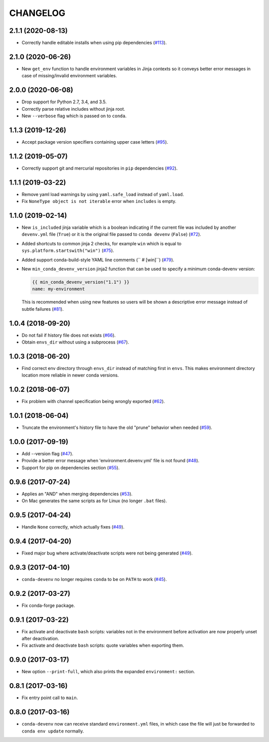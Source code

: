 =========
CHANGELOG
=========

2.1.1 (2020-08-13)
------------------

* Correctly handle editable installs when using pip dependencies (`#113`_).

.. _`#113`: https://github.com/ESSS/conda-devenv/issues/113

2.1.0 (2020-06-26)
------------------

* New ``get_env`` function to handle environment variables in Jinja contexts so it conveys
  better error messages in case of missing/invalid environment variables.


2.0.0 (2020-06-08)
------------------

* Drop support for Python 2.7, 3.4, and 3.5.
* Correctly parse relative includes without jinja root.
* New ``--verbose`` flag which is passed on to ``conda``.


1.1.3 (2019-12-26)
------------------

* Accept package version specifiers containing upper case letters  (`#95`_).

.. _`#95`: https://github.com/ESSS/conda-devenv/issues/95


1.1.2 (2019-05-07)
------------------

* Correctly support git and mercurial repositories in ``pip`` dependencies (`#92`_).

.. _`#92`: https://github.com/ESSS/conda-devenv/pull/92


1.1.1 (2019-03-22)
------------------

* Remove yaml load warnings by using ``yaml.safe_load`` instead of ``yaml.load``.

* Fix ``NoneType object is not iterable`` error when ``includes`` is empty.


1.1.0 (2019-02-14)
------------------

* New ``is_included`` jinja variable which is a boolean indicating if the current file was included by
  another ``devenv.yml`` file (``True``) or it is the original file passed to ``conda devenv`` (``False``) (`#72`_).

* Added shortcuts to common jinja 2 checks, for example ``win`` which is equal to ``sys.platform.startswith("win")`` (`#75`_).

* Added support conda-build-style YAML line comments (`` # [win]``) (`#79`_).

* New ``min_conda_devenv_version`` jinja2 function that can be used to specify a minimum conda-devenv version:

  .. code-block:: yaml

      {{ min_conda_devenv_version("1.1") }}
      name: my-environment

  This is recommended when using new features so users will be shown a descriptive error message instead of subtle failures (`#81`_).

.. _`#72`: https://github.com/ESSS/conda-devenv/pull/72
.. _`#75`: https://github.com/ESSS/conda-devenv/pull/75
.. _`#79`: https://github.com/ESSS/conda-devenv/pull/79
.. _`#81`: https://github.com/ESSS/conda-devenv/pull/81


1.0.4 (2018-09-20)
------------------


* Do not fail if history file does not exists (`#66`_).

* Obtain  ``envs_dir`` without using a subprocess (`#67`_).

.. _`#66`: https://github.com/ESSS/conda-devenv/issues/66
.. _`#67`: https://github.com/ESSS/conda-devenv/issues/67


1.0.3 (2018-06-20)
------------------

* Find correct env directory through ``envs_dir`` instead of matching first in ``envs``. This makes
  environment directory location more reliable in newer conda versions.


1.0.2 (2018-06-07)
------------------

* Fix problem with channel specification being wrongly exported (`#62`_).


.. _`#62`: https://github.com/ESSS/conda-devenv/issues/62


1.0.1 (2018-06-04)
------------------

* Truncate the environment's history file to have the old "prune" behavior when needed (`#59`_).


.. _`#59`: https://github.com/ESSS/conda-devenv/issues/59


1.0.0 (2017-09-19)
------------------

* Add --version flag (`#47`_).
* Provide a better error message when 'environment.devenv.yml' file is not found (`#48`_).
* Support for pip on dependencies section (`#55`_).


.. _`#47`: https://github.com/ESSS/conda-devenv/issues/53
.. _`#48`: https://github.com/ESSS/conda-devenv/issues/48
.. _`#55`: https://github.com/ESSS/conda-devenv/issues/55


0.9.6 (2017-07-24)
------------------

* Applies an "AND" when merging dependencies (`#53`_).
* On Mac generates the same scripts as for Linux (no longer ``.bat`` files).

.. _`#53`: https://github.com/ESSS/conda-devenv/issues/53


0.9.5 (2017-04-24)
------------------

* Handle ``None`` correctly, which actually fixes (`#49`_).


0.9.4 (2017-04-20)
------------------

* Fixed major bug where activate/deactivate scripts were not being generated (`#49`_).

.. _`#49`: https://github.com/ESSS/conda-devenv/issues/49


0.9.3 (2017-04-10)
------------------

* ``conda-devenv`` no longer requires ``conda`` to be on ``PATH`` to work (`#45`_).

.. _`#45`: https://github.com/ESSS/conda-devenv/issues/45


0.9.2 (2017-03-27)
------------------

* Fix conda-forge package.

0.9.1 (2017-03-22)
------------------

* Fix activate and deactivate ``bash`` scripts: variables not in the environment before activation
  are now properly unset after deactivation.

* Fix activate and deactivate ``bash`` scripts: quote variables when exporting them.


0.9.0 (2017-03-17)
------------------

* New option ``--print-full``, which also prints the expanded ``environment:`` section.

0.8.1 (2017-03-16)
------------------

* Fix entry point call to ``main``.


0.8.0 (2017-03-16)
------------------

* ``conda-devenv`` now can receive standard ``environment.yml`` files, in which case the file
  will just be forwarded to ``conda env update`` normally.
